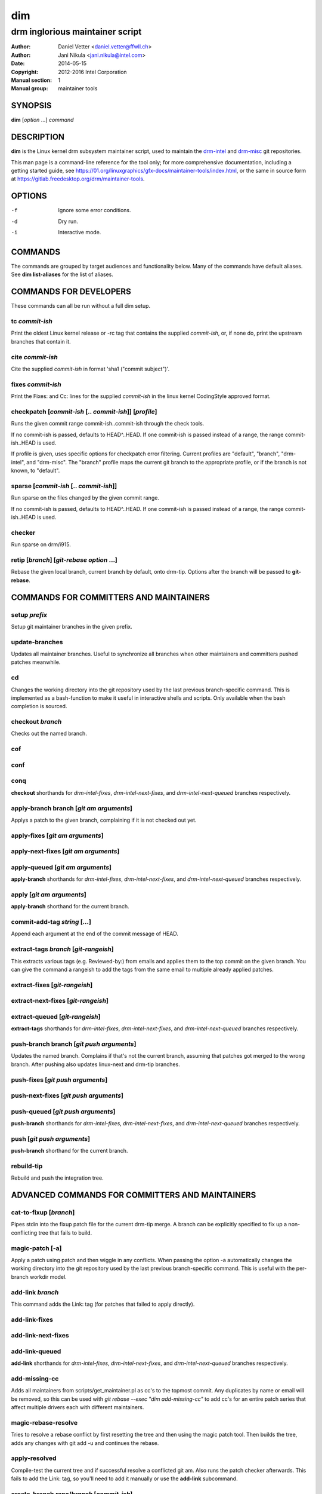 =====
 dim
=====

--------------------------------
drm inglorious maintainer script
--------------------------------

:Author: Daniel Vetter <daniel.vetter@ffwll.ch>
:Author: Jani Nikula <jani.nikula@intel.com>
:Date: 2014-05-15
:Copyright: 2012-2016 Intel Corporation
:Manual section: 1
:Manual group: maintainer tools

.. Please use 'make mancheck' to validate updates to this file.

SYNOPSIS
========

**dim** [*option* ...] *command*

DESCRIPTION
===========

**dim** is the Linux kernel drm subsystem maintainer script, used to maintain
the drm-intel_ and drm-misc_ git repositories.

This man page is a command-line reference for the tool only; for more
comprehensive documentation, including a getting started guide, see
https://01.org/linuxgraphics/gfx-docs/maintainer-tools/index.html, or the same
in source form at https://gitlab.freedesktop.org/drm/maintainer-tools.

.. _drm-intel: drm-intel.html
.. _drm-misc: drm-misc.html

OPTIONS
=======

-f		Ignore some error conditions.
-d		Dry run.
-i		Interactive mode.

COMMANDS
========

The commands are grouped by target audiences and functionality below. Many of
the commands have default aliases. See **dim list-aliases** for the list of
aliases.

COMMANDS FOR DEVELOPERS
=======================

These commands can all be run without a full dim setup.

tc *commit-ish*
---------------
Print the oldest Linux kernel release or -rc tag that contains the supplied
*commit-ish*, or, if none do, print the upstream branches that contain it.

cite *commit-ish*
-----------------
Cite the supplied *commit-ish* in format 'sha1 ("commit subject")'.

fixes *commit-ish*
------------------
Print the Fixes: and Cc: lines for the supplied *commit-ish* in the linux kernel
CodingStyle approved format.

checkpatch [*commit-ish* [.. *commit-ish*]] [*profile*]
-------------------------------------------------------
Runs the given commit range commit-ish..commit-ish through the check tools.

If no commit-ish is passed, defaults to HEAD^..HEAD. If one commit-ish is passed
instead of a range, the range commit-ish..HEAD is used.

If profile is given, uses specific options for checkpatch error
filtering. Current profiles are "default", "branch", "drm-intel", and
"drm-misc". The "branch" profile maps the current git branch to the appropriate
profile, or if the branch is not known, to "default".

sparse [*commit-ish* [.. *commit-ish*]]
---------------------------------------
Run sparse on the files changed by the given commit range.

If no commit-ish is passed, defaults to HEAD^..HEAD. If one commit-ish is passed
instead of a range, the range commit-ish..HEAD is used.

checker
-------
Run sparse on drm/i915.

retip [*branch*] [*git-rebase option* ...]
------------------------------------------
Rebase the given local branch, current branch by default, onto drm-tip. Options
after the branch will be passed to **git-rebase**.

COMMANDS FOR COMMITTERS AND MAINTAINERS
=======================================

setup *prefix*
--------------
Setup git maintainer branches in the given prefix.

update-branches
---------------
Updates all maintainer branches. Useful to synchronize all branches when other
maintainers and committers pushed patches meanwhile.

cd
--
Changes the working directory into the git repository used by the last previous
branch-specific command. This is implemented as a bash-function to make it
useful in interactive shells and scripts. Only available when the bash
completion is sourced.

checkout *branch*
-----------------
Checks out the named branch.

cof
---

conf
----

conq
----
**checkout** shorthands for *drm-intel-fixes*, *drm-intel-next-fixes*, and
*drm-intel-next-queued* branches respectively.

apply-branch branch [*git am arguments*]
----------------------------------------
Applys a patch to the given branch, complaining if it is not checked out yet.

apply-fixes [*git am arguments*]
--------------------------------

apply-next-fixes [*git am arguments*]
-------------------------------------

apply-queued [*git am arguments*]
---------------------------------
**apply-branch** shorthands for *drm-intel-fixes*, *drm-intel-next-fixes*, and
*drm-intel-next-queued* branches respectively.

apply [*git am arguments*]
--------------------------
**apply-branch** shorthand for the current branch.

commit-add-tag *string* [...]
-----------------------------
Append each argument at the end of the commit message of HEAD.

extract-tags *branch* [*git-rangeish*]
--------------------------------------
This extracts various tags (e.g. Reviewed-by:) from emails and applies them to the
top commit on the given branch. You can give the command a rangeish to add the
tags from the same email to multiple already applied patches.

extract-fixes [*git-rangeish*]
------------------------------

extract-next-fixes [*git-rangeish*]
-----------------------------------

extract-queued [*git-rangeish*]
-------------------------------
**extract-tags** shorthands for *drm-intel-fixes*, *drm-intel-next-fixes*, and
*drm-intel-next-queued* branches respectively.

push-branch branch [*git push arguments*]
-----------------------------------------
Updates the named branch. Complains if that's not the current branch, assuming
that patches got merged to the wrong branch. After pushing also updates
linux-next and drm-tip branches.

push-fixes [*git push arguments*]
---------------------------------

push-next-fixes [*git push arguments*]
--------------------------------------

push-queued [*git push arguments*]
----------------------------------
**push-branch** shorthands for *drm-intel-fixes*, *drm-intel-next-fixes*, and
*drm-intel-next-queued* branches respectively.

push [*git push arguments*]
---------------------------
**push-branch** shorthand for the current branch.

rebuild-tip
-----------
Rebuild and push the integration tree.

ADVANCED COMMANDS FOR COMMITTERS AND MAINTAINERS
================================================

cat-to-fixup [*branch*]
-----------------------
Pipes stdin into the fixup patch file for the current drm-tip merge. A
branch can be explicitly specified to fix up a non-conflicting tree that
fails to build.

magic-patch [-a]
----------------
Apply a patch using patch and then wiggle in any conflicts. When passing the
option -a automatically changes the working directory into the git repository
used by the last previous branch-specific command. This is useful with the
per-branch workdir model.

add-link *branch*
-----------------
This command adds the Link: tag (for patches that failed to apply directly).

add-link-fixes
--------------

add-link-next-fixes
-------------------

add-link-queued
---------------
**add-link** shorthands for *drm-intel-fixes*, *drm-intel-next-fixes*, and
*drm-intel-next-queued* branches respectively.

add-missing-cc
--------------
Adds all maintainers from scripts/get_maintainer.pl as cc's to the topmost
commit. Any duplicates by name or email will be removed, so this can be used
with *git rebase --exec "dim add-missing-cc"* to add cc's for an entire patch
series that affect multiple drivers each with different maintainers.

magic-rebase-resolve
--------------------
Tries to resolve a rebase conflict by first resetting the tree
and then using the magic patch tool. Then builds the tree, adds
any changes with git add -u and continues the rebase.

apply-resolved
--------------
Compile-test the current tree and if successful resolve a
conflicted git am. Also runs the patch checker afterwards. This fails to add the
Link: tag, so you'll need to add it manually or use the **add-link** subcommand.

create-branch *repo*/*branch* [*commit-ish*]
--------------------------------------------
Create a new topic branch in the given *repo* named *branch*. The branch starts
at HEAD or the given *commit-ish*. Note that topic/ is not automatically added
to the branch name. Branch names should be unique across repos.

remove-branch *branch*
----------------------
Remove the given topic branch.

create-workdir (*branch* | all)
-------------------------------
Create a separate workdir for the branch with the given name, or for all
branches if "all" is given.

for-each-workdir *command*
--------------------------
Run the given command in all active workdirs including the main linux kernel
repository under \$DIM_REPO.

COMMANDS FOR MAINTAINERS
========================

cherry-pick *commit-ish* [*git cherry-pick arguments*]
------------------------------------------------------
Improved git cherry-pick version which also scans drm-tip for additional
cherry-pick candidates. In dry-run mode/-d only the patch list is generated.

cherry-pick-fixes
-----------------

cherry-pick-next-fixes
----------------------
Look for non-upstreamed fixes (commits tagged Cc: stable@vger.kernel.org or Cc:
drm-intel-fixes@lists.freedesktop.org) in drm-intel-next-queued, and try to
cherry-pick them to drm-intel-fixes or drm-intel-next-fixes. These commands use
dim cherry-pick internally to make sure bugfixes for fixes are cherry-picked
too.

status
------
Lists all branches with unmerged patches, and how many patches are unmerged. It
will show how the overall subsystem tree looks like and where patches waiting to
be merged have been added, in order to help maintainers with deciding which tree
is in need of a pull request. Commiters that want to check the status of their
current branch should use normal **git status** commands.


pull-request *branch* *upstream*
--------------------------------
Fetch the *upstream* remote to make sure it's up-to-date, create and push a date
based tag for the *branch*, generate a pull request template with the specified
*upstream*, and finally start \$DIM_MUA with the template with subject and
recipients already set.

Since the tag for the *branch* is date based, the pull request can be
regenerated with the same commands if something goes wrong.

The tag will be signed using the key specified by \$DIM_GPG_KEYID, if set.

pull-request-fixes [*upstream*]
-------------------------------
**pull-request** shorthand for *drm-intel-fixes* as the branch and
*origin/master* as the default upstream.

pull-request-next-fixes [*upstream*]
------------------------------------
**pull-request** shorthand for *drm-intel-next-fixes* as the branch and
*\$DRM_UPSTREAM/drm-next* as the default upstream.

pull-request-next [*upstream*]
------------------------------
This is similar to **pull-request**, but for feature pull requests, with
*drm-intel-next* as the branch and *\$DRM_UPSTREAM/drm-next* as the default
upstream.

The difference to **pull-request** is that this command does not generate a
tag; this must have been done previously using **update-next**. This also means
that the pull request can be regenerated with the same commands if something
goes wrong.

apply-pull *branch*
-------------------
Reads a pull request mail from stdin and merges it into the given *branch*.

backmerge *branch* *upstream*
-----------------------------

Backmerges *upstream* into *branch*, making a few sanity checks on the way. The
*upstream* we backmerge should be the same as used for sending out pull requests
using **pull-request**. Alternatively it can also be a tag, which if available
should be preferred.

rebase *branch* *upstream*
-----------------------------

Rebases *branch* onto *upstream*, making a few sanity checks on the way. The
*upstream* we rebase onto should be the same as used for sending out pull requests
using **pull-request**. Alternatively it can also be a tag, which if available
should be preferred.

update-next
-----------
Pushes out the latest dinq to drm-intel-next and tags it. Also
pushes out the latest drm-tip to drm-intel-testing. For an
overview a gitk view of the currently unmerged feature pile is
opened.

Also checks that the drm-intel-fixes|-next-queued are fully
merged into drm-tip to avoid operator error.

The tag will be signed using the key specified by \$DIM_GPG_KEYID, if set.

update-next-continue
--------------------

When **update-next** fails to push the special release commit (because it raced with
another committer) rebase and push manually, and then continue using this
command.

tag-branch *branch*
-------------------
Pushes a new tag for the specified branch after checking that the remote is 
up-to-date.

The tag will be signed using the key specified by \$DIM_GPG_KEYID, if set.

tag-next
--------
**tag-branch** shorthand for drm-intel-next.

Useful if drm-intel-next has been changed since the last run of the
update-next command (e.g. to apply a hotfix before sending out the pull request).


DIM HELP COMMANDS
=================

list-aliases
------------
List all aliases for the subcommand names. Useful for autocompletion scripts.

See \$dim_alias_<alias> under ENVIRONMENT_ below on how to define aliases.

list-branches
-------------
List all branches (main and topic) managed by dim. Useful for autocompletion
scripts.

list-commands
-------------
List all subcommand names, including aliases. Useful for autocompletion scripts.

list-upstreams
--------------
List of all upstreams commonly used for pull requests. Useful for autocompletion
scripts.

uptodate
--------
Try to check if you're running an up-to-date version of **dim**.

help
----
Show this help. Install **rst2man(1)** for best results.

usage
-----
Short form usage help listing all subcommands. Run by default or if an unknown
subcommand was passed on the cmdline.

ALIASES
=======

Extending **dim** functionalities
---------------------------------

It is possible to create your own dim helper and aliases by adding them to \$HOME/.dimrc::

	dim_my_fancy_list_aliases()
	{
		echo "Hello world!"
		dim_list_aliases
	}

	dim_alias_list_aliases=my-fancy-list-aliases

ENVIRONMENT
===========

DIM_CONFIG
----------
Path to the dim configuration file, \$HOME/.dimrc by default, which is sourced
if it exists. It can be used to set other environment variables to control dim.

DIM_PREFIX
----------
Path prefix for kernel repositories.

DIM_REPO
--------
The main linux kernel repository under \$DIM_PREFIX.

DIM_MUA
-------
Mail user agent. Must support the following subset of **mutt(1)** command line
options: \$DIM_MUA [-s subject] [-i file] [-c cc-addr] to-addr [...]

This is only needed for sending out pull requests.

DIM_MAKE_OPTIONS
----------------
Additional options to pass to **make(1)**. Defaults to "-j20".

DIM_TEMPLATE_HELLO
------------------
Path to a file containing a greeting template for pull request mails.

DIM_TEMPLATE_SIGNATURE
----------------------
Path to a file containing a signature template for pull request mails.

DIM_GPG_KEYID
-------------
GPG key ID to use for signing tags. If set, tags will be signed. If unset, the
default, tags will not be signed.

dim_alias_<alias>
-----------------
Make **<alias>** an alias for the subcommand defined as the value. For example,
`dim_alias_ub=update-branches`. There are some built-in aliases. Aliases can be
listed using the **list-aliases** subcommand.

The alias functionality requires **bash(1)** version 4.3 or later to work.

EXAMPLES
========

Cross-subsystem topic branches
------------------------------
So you want to send a pull request to another subsystem? Maintainers will likely
get cranky if you ask them to pull a swath of unrelated drm patches, so we'll
use a topic branch based upon Linus' tree with only the relevant patches.

First select a suitable *baseline* for your topic branch. For topic
branches shared within the gpu/drm subsystem, base it on the latest
drm-next branch. For anything else, base it on the latest -rc tag from
Upstream (not just any random position). In very rare cases you might need
to apply topic branch pull requests from other maintainers before you can
apply patches to construct a suitable baseline first.

Next, create the topic branch using dim. Use whichever dim remote is most
applicable, and name the branch in a manner that describes the set of patches
you want pulled. The upstream will be Linus' tree.

  $ dim create-branch *dim-remote*/topic/*topic-branch* *baseline*

Once the branch is created, you can apply the patches to be pulled.

  $ dim apply-branch topic/*topic-branch*

Test your new topic branch and push it.

  $ dim push-branch topic/*topic-branch*

Ensure that your topic branch was merged into drm-tip. The drm-tip tree is
located in $DIM_PREFIX/drm-tip, test it to ensure the new topic branch
didn't break anything.

Once you're satisfied that nothing is broken, create the pull request.

  $ dim pull-request topic/*topic-branch* *baseline*

You'll be prompted to enter a tag description and your mail user agent will open
with the pull request email. Change names and emails as appropriate to reflect
who the sender and recipient of the pull is, and send it.

Once the pull has been acked by your maintainer counterpart, you can pull it
into the appropriate local dim branch.

  $ dim apply-pull *dim-branch*

Perform a final test, and push *dim-branch* to *dim-remote*.

  $ dim push-branch *dim-branch*

You can now remove the topic branch, as it is no longer useful (you could remove
it any time after the pull request, since it creates a tag, but this is as good
a place as any).

  $ dim remove-branch topic/*topic-branch*

